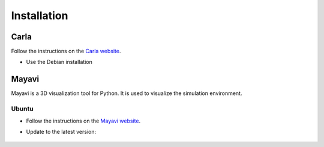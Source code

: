 

.. _installation:


Installation
=============

Carla
------

Follow the instructions on the `Carla website <https://carla.readthedocs.io/en/latest/start_quickstart/>`_.

- Use the Debian installation

Mayavi
------

Mayavi is a 3D visualization tool for Python. It is used to visualize the simulation environment. 

Ubuntu
^^^^^^

- Follow the instructions on the `Mayavi website <https://docs.enthought.com/mayavi/mayavi/installation.html#installing-ready-made-distributions>`_.
- Update to the latest version:

   .. code-block:: bash
      pip install mayavi -U
